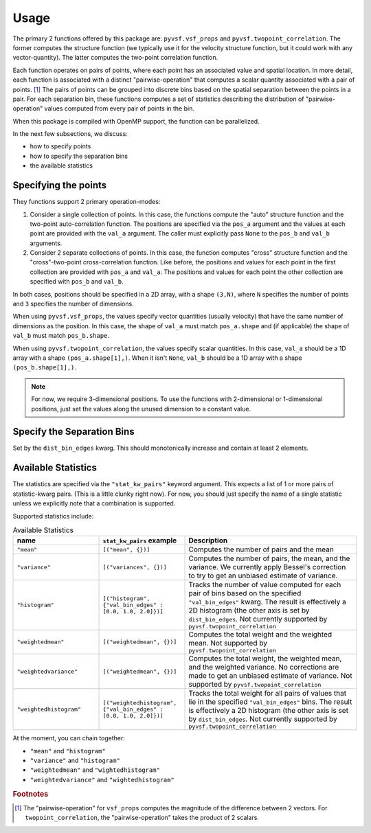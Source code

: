 *****
Usage
*****

The primary 2 functions offered by this package are: ``pyvsf.vsf_props`` and ``pyvsf.twopoint_correlation``.
The former computes the structure function (we typically use it for the velocity structure function, but it could work with any vector-quantity).
The latter computes the two-point correlation function.

Each function operates on pairs of points, where each point has an associated value and spatial location.
In more detail, each function is associated with a distinct "pairwise-operation" that computes a scalar quantity associated with a pair of points. [#f1]_
The pairs of points can be grouped into discrete bins based on the spatial separation between the points in a pair.
For each separation bin, these functions computes a set of statistics describing the distribution of "pairwise-operation" values computed from every pair of points in the bin.

When this package is compiled with OpenMP support, the function can be parallelized.

In the next few subsections, we discuss:

* how to specify points

* how to specify the separation bins

* the available statistics

Specifying the points
=====================

They functions support 2 primary operation-modes:

1. Consider a single collection of points.
   In this case, the functions compute the "auto" structure function and the two-point auto-correlation function.
   The positions are specified via the ``pos_a`` argument and the values at each point are provided with the ``val_a`` argument.
   The caller must explicitly pass ``None`` to the ``pos_b`` and ``val_b`` arguments.

2. Consider 2 separate collections of points.
   In this case, the function computes "cross" structure function and the "cross"-two-point cross-correlation function.
   Like before, the positions and values for each point in the first collection are provided with ``pos_a`` and ``val_a``.
   The positions and values for each point the other collection are specified with ``pos_b`` and ``val_b``.

In both cases, positions should be specified in a 2D array, with a shape ``(3,N)``, where ``N`` specifies the number of points and ``3`` specifies the number of dimensions.

When using ``pyvsf.vsf_props``, the values specify vector quantities (usually velocity) that have the same number of dimensions as the position.
In this case, the shape of ``val_a`` must match ``pos_a.shape`` and (if applicable) the shape of ``val_b`` must match ``pos_b.shape``.

When using ``pyvsf.twopoint_correlation``, the values specify scalar quantities.
In this case, ``val_a``  should be a 1D array with a shape ``(pos_a.shape[1],)``.
When it isn't ``None``, ``val_b`` should be a 1D array with a shape ``(pos_b.shape[1],)``.

.. note::

   For now, we require 3-dimensional positions.
   To use the functions with 2-dimensional or 1-dimensional positions, just set the values along the unused dimension to a constant value.

Specify the Separation Bins
===========================

Set by the ``dist_bin_edges`` kwarg.
This should monotonically increase and contain at least 2 elements.

Available Statistics
====================

The statistics are specified via the ``"stat_kw_pairs"`` keyword argument.
This expects a list of 1 or more pairs of statistic-kwarg pairs.
(This is a little clunky right now).
For now, you should just specify the name of a single statistic unless we explicitly note that a combination is supported.

Supported statistics include:

.. list-table:: Available Statistics
   :widths: 15 15 30
   :header-rows: 1

   * - name
     - ``stat_kw_pairs`` example
     - Description
   * - ``"mean"``
     - ``[("mean", {})]`` 
     - Computes the number of pairs and the mean
   * - ``"variance"``
     - ``[("variances", {})]`` 
     - Computes the number of pairs, the mean, and the variance.
       We currently apply Bessel's correction to try to get an unbiased estimate of variance.
   * - ``"histogram"``
     - ``[("histogram", {"val_bin_edges" : [0.0, 1.0, 2.0]})]``
     - Tracks the number of value computed for each pair of bins based on the specified ``"val_bin_edges"`` kwarg.
       The result is effectively a 2D histogram (the other axis is set by ``dist_bin_edges``.
       Not currently supported by ``pyvsf.twopoint_correlation``
   * - ``"weightedmean"``
     - ``[("weightedmean", {})]`` 
     - Computes the total weight and the weighted mean.
       Not supported by ``pyvsf.twopoint_correlation``
   * - ``"weightedvariance"``
     - ``[("weightedmean", {})]`` 
     - Computes the total weight, the weighted mean, and the weighted variance.
       No corrections are made to get an unbiased estimate of variance.
       Not supported by ``pyvsf.twopoint_correlation``
   * - ``"weightedhistogram"``
     - ``[("weightedhistogram", {"val_bin_edges" : [0.0, 1.0, 2.0]})]``
     - Tracks the total weight for all pairs of values that lie in the specified ``"val_bin_edges"`` bins.
       The result is effectively a 2D histogram (the other axis is set by ``dist_bin_edges``.
       Not currently supported by ``pyvsf.twopoint_correlation``

At the moment, you can chain together:

* ``"mean"`` and ``"histogram"``

* ``"variance"`` and ``"histogram"``

* ``"weightedmean"`` and ``"wightedhistogram"``

* ``"weightedvariance"`` and ``"wightedhistogram"``

.. rubric:: Footnotes

.. [#f1] The "pairwise-operation" for ``vsf_props`` computes the magnitude of the difference between 2 vectors. 
         For ``twopoint_correlation``, the "pairwise-operation" takes the product of 2 scalars.
